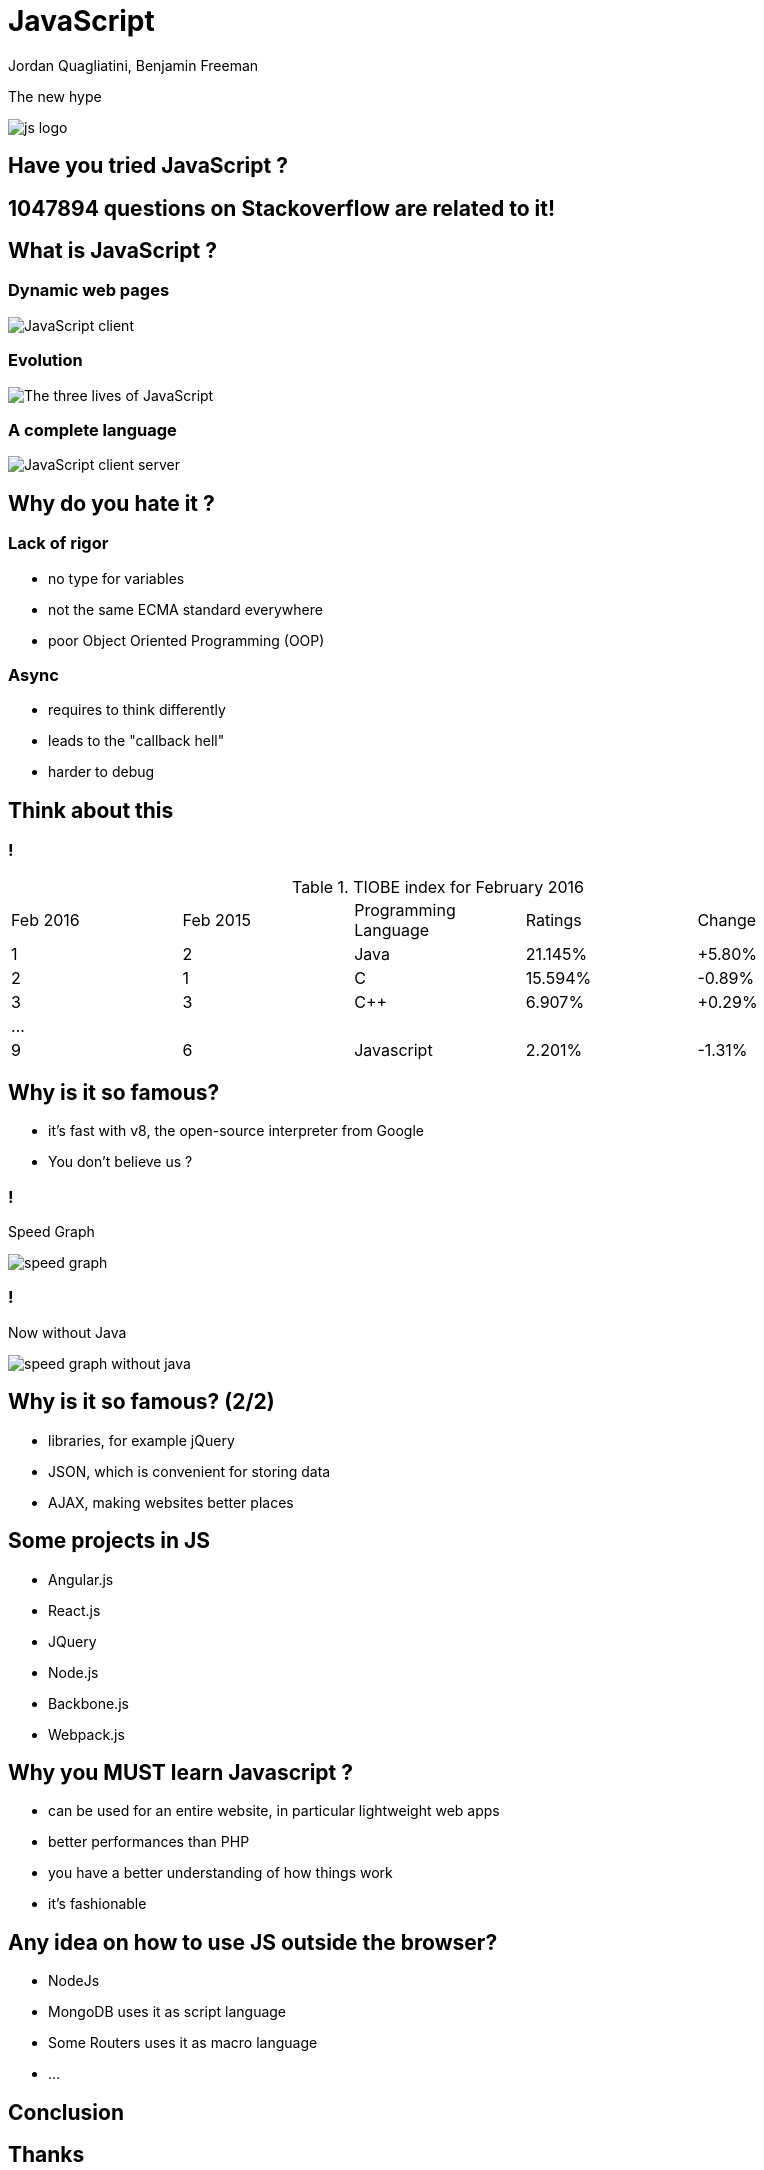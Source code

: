 = JavaScript
Jordan Quagliatini, Benjamin Freeman

:revealjsdir: ./reveal.js
:revealjs_loop: true
:revealjs_slideNumber: true
:revealjs_controls: false
:revealjs_transition: concave
:revealjs_backgroundTransition: zoom
:revealjs_transitionSpeed: default
:revealjs_mouseWheel: true
:imagesdir: asset
:source-highlighter: highlightjs
:revealjs_width: 1024
:revealjs_height: 750
:lang: fr

The new hype


image:js-logo.png[]

== Have you tried JavaScript ?

== 1047894 questions on Stackoverflow are related to it!

== What is JavaScript  ?

=== Dynamic web pages
image:JavaScript_client.png[]

=== Evolution
image:The_three_lives_of_JavaScript.png[]

=== A complete language
image:JavaScript_client_server.png[]

== Why do you hate it ?

=== Lack of rigor
* no type for variables
* not the same ECMA standard everywhere
* poor Object Oriented Programming (OOP)

=== Async
* requires to think differently
* leads to the "callback hell"
* harder to debug

== Think about this

=== !

.TIOBE index for February 2016
|===
| Feb 2016 | Feb 2015 | Programming Language | Ratings | Change
| 1 | 2 | Java | 21.145% | +5.80%
| 2 | 1 | C | 15.594% | -0.89%
| 3 | 3 | C++ | 6.907% | +0.29%
| ...  ||||
| 9 | 6 | Javascript | 2.201% | -1.31%
|===



== Why is it so famous?
* it's fast with v8, the open-source interpreter from Google
[.step]
* You don't believe us ?

=== !
.Speed Graph
image:speed-graph.png[]

=== !
.Now without Java
image:speed-graph-without-java.png[]

== Why is it so famous? (2/2)

* libraries, for example jQuery
* JSON, which is convenient for storing data
* AJAX, making websites better places

== Some projects in JS

* Angular.js
* React.js
* JQuery
* Node.js
* Backbone.js
* Webpack.js

== Why you **MUST** learn Javascript ?
* can be used for an entire website, in particular lightweight web apps
* better performances than PHP
* you have a better understanding of how things work
* it's fashionable

== Any idea on how to use JS outside the browser?

[.step]
* NodeJs
* MongoDB uses it as script language
* Some Routers uses it as macro language
* ...

== Conclusion

== Thanks
any question ?
